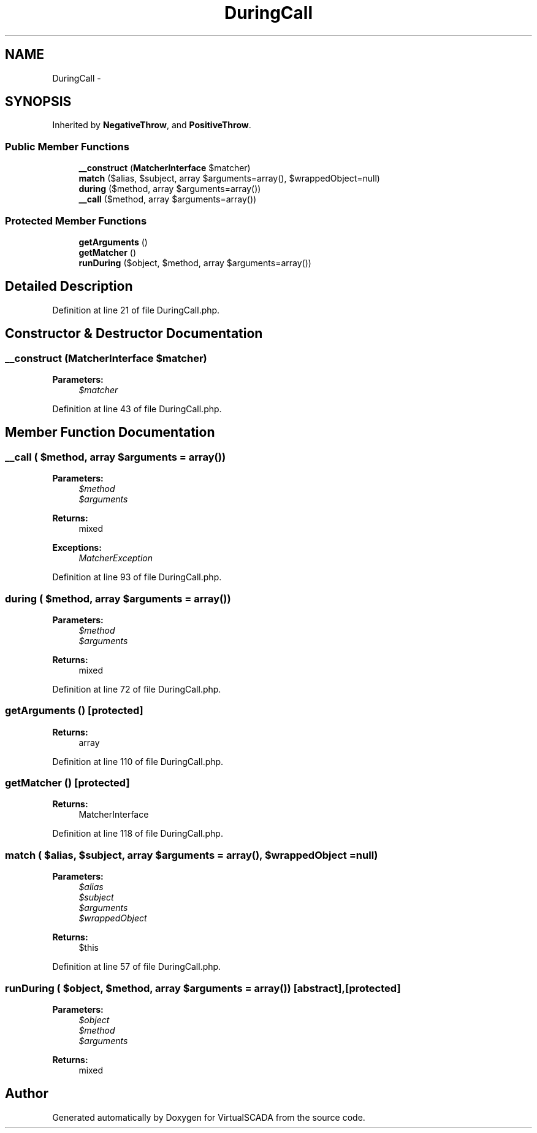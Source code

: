 .TH "DuringCall" 3 "Tue Apr 14 2015" "Version 1.0" "VirtualSCADA" \" -*- nroff -*-
.ad l
.nh
.SH NAME
DuringCall \- 
.SH SYNOPSIS
.br
.PP
.PP
Inherited by \fBNegativeThrow\fP, and \fBPositiveThrow\fP\&.
.SS "Public Member Functions"

.in +1c
.ti -1c
.RI "\fB__construct\fP (\fBMatcherInterface\fP $matcher)"
.br
.ti -1c
.RI "\fBmatch\fP ($alias, $subject, array $arguments=array(), $wrappedObject=null)"
.br
.ti -1c
.RI "\fBduring\fP ($method, array $arguments=array())"
.br
.ti -1c
.RI "\fB__call\fP ($method, array $arguments=array())"
.br
.in -1c
.SS "Protected Member Functions"

.in +1c
.ti -1c
.RI "\fBgetArguments\fP ()"
.br
.ti -1c
.RI "\fBgetMatcher\fP ()"
.br
.ti -1c
.RI "\fBrunDuring\fP ($object, $method, array $arguments=array())"
.br
.in -1c
.SH "Detailed Description"
.PP 
Definition at line 21 of file DuringCall\&.php\&.
.SH "Constructor & Destructor Documentation"
.PP 
.SS "__construct (\fBMatcherInterface\fP $matcher)"

.PP
\fBParameters:\fP
.RS 4
\fI$matcher\fP 
.RE
.PP

.PP
Definition at line 43 of file DuringCall\&.php\&.
.SH "Member Function Documentation"
.PP 
.SS "__call ( $method, array $arguments = \fCarray()\fP)"

.PP
\fBParameters:\fP
.RS 4
\fI$method\fP 
.br
\fI$arguments\fP 
.RE
.PP
\fBReturns:\fP
.RS 4
mixed
.RE
.PP
\fBExceptions:\fP
.RS 4
\fIMatcherException\fP 
.RE
.PP

.PP
Definition at line 93 of file DuringCall\&.php\&.
.SS "during ( $method, array $arguments = \fCarray()\fP)"

.PP
\fBParameters:\fP
.RS 4
\fI$method\fP 
.br
\fI$arguments\fP 
.RE
.PP
\fBReturns:\fP
.RS 4
mixed 
.RE
.PP

.PP
Definition at line 72 of file DuringCall\&.php\&.
.SS "getArguments ()\fC [protected]\fP"

.PP
\fBReturns:\fP
.RS 4
array 
.RE
.PP

.PP
Definition at line 110 of file DuringCall\&.php\&.
.SS "getMatcher ()\fC [protected]\fP"

.PP
\fBReturns:\fP
.RS 4
MatcherInterface 
.RE
.PP

.PP
Definition at line 118 of file DuringCall\&.php\&.
.SS "match ( $alias,  $subject, array $arguments = \fCarray()\fP,  $wrappedObject = \fCnull\fP)"

.PP
\fBParameters:\fP
.RS 4
\fI$alias\fP 
.br
\fI$subject\fP 
.br
\fI$arguments\fP 
.br
\fI$wrappedObject\fP 
.RE
.PP
\fBReturns:\fP
.RS 4
$this 
.RE
.PP

.PP
Definition at line 57 of file DuringCall\&.php\&.
.SS "runDuring ( $object,  $method, array $arguments = \fCarray()\fP)\fC [abstract]\fP, \fC [protected]\fP"

.PP
\fBParameters:\fP
.RS 4
\fI$object\fP 
.br
\fI$method\fP 
.br
\fI$arguments\fP 
.RE
.PP
\fBReturns:\fP
.RS 4
mixed 
.RE
.PP


.SH "Author"
.PP 
Generated automatically by Doxygen for VirtualSCADA from the source code\&.
